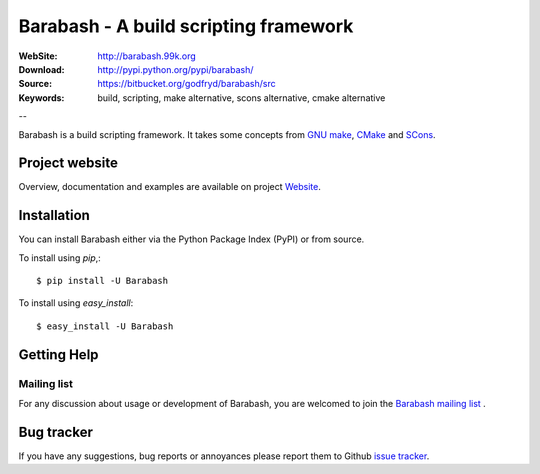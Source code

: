 =======================================
 Barabash - A build scripting framework
=======================================

:WebSite: http://barabash.99k.org
:Download: http://pypi.python.org/pypi/barabash/
:Source: https://bitbucket.org/godfryd/barabash/src
:Keywords: build, scripting, make alternative, scons alternative, cmake alternative

--

.. _barabash-synopsis:

Barabash is a build scripting framework.
It takes some concepts from `GNU make <http://www.gnu.org/software/make/>`_,
`CMake <http://www.cmake.org/>`_ and `SCons <http://www.scons.org/>`_.


Project website
===============

Overview, documentation and examples are available on project `Website`_.

.. _`Website`: http://barabash.99k.org/

.. _barabash-installation:

Installation
============

You can install Barabash either via the Python Package Index (PyPI)
or from source.

To install using `pip`,::

    $ pip install -U Barabash

To install using `easy_install`::

    $ easy_install -U Barabash

.. _getting-help:

Getting Help
============

.. _mailing-list:

Mailing list
------------

For any discussion about usage or development of Barabash, you are welcomed to join
the `Barabash mailing list`_ .

.. _`Barabash mailing list`: http://groups.google.com/group/barabash/

Bug tracker
===========

If you have any suggestions, bug reports or annoyances please report them
to Github `issue tracker`_.

.. _`issue tracker`: https://bitbucket.org/godfryd/barabash/issues?status=new&status=open


